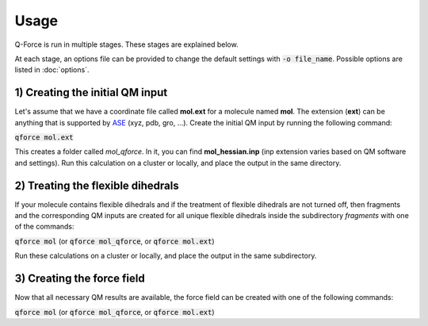 Usage======Q-Force is run in multiple stages. These stages are explained below.At each stage, an options file can be provided to change the default settingswith :code:`-o file_name`. Possible options are listed in :doc:`options`.1) Creating the initial QM input---------------------------------Let's assume that we have a coordinate file called **mol.ext** for a molecule named **mol**.The extension (**ext**) can be anything that is supported by `ASE<https://gitlab.com/ase/ase>`_ (xyz, pdb, gro, ...).Create the initial QM input by running the following command::code:`qforce mol.ext`This creates a folder called *mol_qforce*. In it, you can find **mol_hessian.inp**(inp extension varies based on QM software and settings).Run this calculation on a cluster or locally, and place the output in the same directory.2) Treating the flexible dihedrals-----------------------------------If your molecule contains flexible dihedrals and if the treatment of flexible dihedrals arenot turned off, then fragments and the corresponding QM inputs are created for all unique flexibledihedrals inside the subdirectory *fragments* with one of the commands::code:`qforce mol` (or :code:`qforce mol_qforce`, or :code:`qforce mol.ext`)Run these calculations on a cluster or locally, and place the output in the same subdirectory.3) Creating the force field----------------------------Now that all necessary QM results are available, the force field can be created with one of thefollowing commands::code:`qforce mol` (or :code:`qforce mol_qforce`, or :code:`qforce mol.ext`)